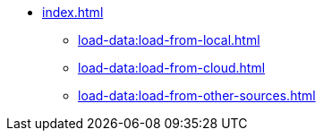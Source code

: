 * xref:index.adoc[]
** xref:load-data:load-from-local.adoc[]
** xref:load-data:load-from-cloud.adoc[]
** xref:load-data:load-from-other-sources.adoc[]